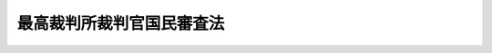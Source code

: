 .. _S22HO136:

==========================
最高裁判所裁判官国民審査法
==========================

.. raw:: html
    
    
    <b>最高裁判所裁判官国民審査法<br>
    （昭和二十二年十一月二十日法律第百三十六号）</b><br><br><div align="right">最終改正：平成二三年五月二日法律第三五号</div><br><a name="0000000000000000000000000000000000000000000000000000000000000000000000000000000"></a>
    <br>
    　<a href="#1000000000001000000000000000000000000000000000000000000000000000000000000000000" target="data">第一章　総則</a>
    <br>
    　<a href="#1000000000002000000000000000000000000000000000000000000000000000000000000000000" target="data">第二章　投票及び開票</a>
    <br>
    　<a href="#1000000000003000000000000000000000000000000000000000000000000000000000000000000" target="data">第三章　審査分会及び審査会</a>
    <br>
    　<a href="#1000000000004000000000000000000000000000000000000000000000000000000000000000000" target="data">第四章　審査の結果</a>
    <br>
    　<a href="#1000000000005000000000000000000000000000000000000000000000000000000000000000000" target="data">第五章　訴訟</a>
    <br>
    　<a href="#1000000000006000000000000000000000000000000000000000000000000000000000000000000" target="data">第六章　再審査</a>
    <br>
    　<a href="#1000000000007000000000000000000000000000000000000000000000000000000000000000000" target="data">第七章　罰則</a>
    <br>
    　<a href="#1000000000008000000000000000000000000000000000000000000000000000000000000000000" target="data">第八章　補則</a>
    <br>
    　<a href="#5000000000000000000000000000000000000000000000000000000000000000000000000000000" target="data">附則</a>
    <br><p>　　　<b><a name="1000000000001000000000000000000000000000000000000000000000000000000000000000000">第一章　総則</a>
    </b>
    </p><p>
    </p><div class="item"><b><a name="1000000000000000000000000000000000000000000000000100000000000000000000000000000">第一条</a>
    </b>
    （この法律の趣旨）
    <a name="1000000000000000000000000000000000000000000000000100000000001000000000000000000"></a>
    　最高裁判所の裁判官の任命に関する国民の審査については、この法律の定めるところによる。
    </div>
    
    <p>
    </p><div class="item"><b><a name="1000000000000000000000000000000000000000000000000200000000000000000000000000000">第二条</a>
    </b>
    （審査の期日）
    <a name="1000000000000000000000000000000000000000000000000200000000001000000000000000000"></a>
    　審査は、各裁判官につき、その任命後初めて行われる衆議院議員総選挙の期日に、これを行う。
    </div>
    <div class="item"><b><a name="1000000000000000000000000000000000000000000000000200000000002000000000000000000">○２</a>
    </b>
    　各裁判官については、最初の審査の期日から十年を経過した後初めて行われる衆議院議員総選挙の期日に、更に審査を行い、その後も、また同様とする。
    </div>
    
    <p>
    </p><div class="item"><b><a name="1000000000000000000000000000000000000000000000000300000000000000000000000000000">第三条</a>
    </b>
    （審査を行う区域）
    <a name="1000000000000000000000000000000000000000000000000300000000001000000000000000000"></a>
    　審査は、全都道府県の区域を通じて、これを行う。
    </div>
    
    <p>
    </p><div class="item"><b><a name="1000000000000000000000000000000000000000000000000400000000000000000000000000000">第四条</a>
    </b>
    （審査権）
    <a name="1000000000000000000000000000000000000000000000000400000000001000000000000000000"></a>
    　衆議院議員の選挙権を有する者は、審査権を有する。
    </div>
    
    <p>
    </p><div class="item"><b><a name="1000000000000000000000000000000000000000000000000500000000000000000000000000000">第五条</a>
    </b>
    （審査の期日及び裁判官の氏名の告示）
    <a name="1000000000000000000000000000000000000000000000000500000000001000000000000000000"></a>
    　中央選挙管理会は、審査の期日前十二日までに、審査の期日及び審査に付される裁判官の氏名を官報で告示しなければならない。
    </div>
    
    <p>
    </p><div class="item"><b><a name="1000000000000000000000000000000000000000000000000600000000000000000000000000000">第六条</a>
    </b>
    （審査の方法）
    <a name="1000000000000000000000000000000000000000000000000600000000001000000000000000000"></a>
    　審査は、投票によりこれを行う。
    </div>
    <div class="item"><b><a name="1000000000000000000000000000000000000000000000000600000000002000000000000000000">○２</a>
    </b>
    　投票は、一人一票に限る。
    </div>
    
    <p>
    </p><div class="item"><b><a name="1000000000000000000000000000000000000000000000000700000000000000000000000000000">第七条</a>
    </b>
    （投票区及び開票区）
    <a name="1000000000000000000000000000000000000000000000000700000000001000000000000000000"></a>
    　審査の投票区及び開票区は、衆議院小選挙区選出議員の選挙の投票区及び開票区による。
    </div>
    
    <p>
    </p><div class="item"><b><a name="1000000000000000000000000000000000000000000000000800000000000000000000000000000">第八条</a>
    </b>
    （審査人の名簿）
    <a name="1000000000000000000000000000000000000000000000000800000000001000000000000000000"></a>
    　審査には、<a href="/cgi-bin/idxrefer.cgi?H_FILE=%8f%ba%93%f1%8c%dc%96%40%88%ea%81%5a%81%5a&amp;REF_NAME=%8c%f6%90%45%91%49%8b%93%96%40&amp;ANCHOR_F=&amp;ANCHOR_T=" target="inyo">公職選挙法</a>
    （昭和二十五年法律第百号）に規定する選挙人名簿で衆議院議員総選挙について用いられるものを用いる。
    </div>
    
    <p>
    </p><div class="item"><b><a name="1000000000000000000000000000000000000000000000000900000000000000000000000000000">第九条</a>
    </b>
    （審査に関する事務の管理）
    <a name="1000000000000000000000000000000000000000000000000900000000001000000000000000000"></a>
    　審査に関する事務は、中央選挙管理会が管理する。
    </div>
    
    <p>
    </p><div class="item"><b><a name="1000000000000000000000000000000000000000000000001000000000000000000000000000000">第十条</a>
    </b>
    （技術的な助言及び勧告並びに資料の提出の要求）
    <a name="1000000000000000000000000000000000000000000000001000000000001000000000000000000"></a>
    　中央選挙管理会は、審査に関する事務について、都道府県又は市町村に対し、都道府県又は市町村の事務の運営その他の事項について適切と認める技術的な助言若しくは勧告をし、又は当該助言若しくは勧告をするため若しくは都道府県又は市町村の事務の適正な処理に関する情報を提供するため必要な資料の提出を求めることができる。
    </div>
    <div class="item"><b><a name="1000000000000000000000000000000000000000000000001000000000002000000000000000000">○２</a>
    </b>
    　中央選挙管理会は、審査に関する事務について、都道府県の選挙管理委員会に対し、<a href="/cgi-bin/idxrefer.cgi?H_FILE=%8f%ba%93%f1%93%f1%96%40%98%5a%8e%b5&amp;REF_NAME=%92%6e%95%fb%8e%a9%8e%a1%96%40&amp;ANCHOR_F=&amp;ANCHOR_T=" target="inyo">地方自治法</a>
    （昭和二十二年法律第六十七号）<a href="/cgi-bin/idxrefer.cgi?H_FILE=%8f%ba%93%f1%93%f1%96%40%98%5a%8e%b5&amp;REF_NAME=%91%e6%93%f1%95%53%8e%6c%8f%5c%8c%dc%8f%f0%82%cc%8e%6c%91%e6%88%ea%8d%80&amp;ANCHOR_F=1000000000000000000000000000000000000000000000024500400000001000000000000000000&amp;ANCHOR_T=1000000000000000000000000000000000000000000000024500400000001000000000000000000#1000000000000000000000000000000000000000000000024500400000001000000000000000000" target="inyo">第二百四十五条の四第一項</a>
    の規定による市町村に対する助言若しくは勧告又は資料の提出の求めに関し、必要な指示をすることができる。
    </div>
    <div class="item"><b><a name="1000000000000000000000000000000000000000000000001000000000003000000000000000000">○３</a>
    </b>
    　都道府県又は市町村の選挙管理委員会は、中央選挙管理会に対し、審査に関する事務の管理及び執行について技術的な助言若しくは勧告又は必要な情報の提供を求めることができる。
    </div>
    
    <p>
    </p><div class="item"><b><a name="1000000000000000000000000000000000000000000000001000200000000000000000000000000">第十条の二</a>
    </b>
    （是正の指示）
    <a name="1000000000000000000000000000000000000000000000001000200000001000000000000000000"></a>
    　中央選挙管理会は、この法律又はこの法律に基づく政令に係る都道府県の<a href="/cgi-bin/idxrefer.cgi?H_FILE=%8f%ba%93%f1%93%f1%96%40%98%5a%8e%b5&amp;REF_NAME=%92%6e%95%fb%8e%a9%8e%a1%96%40%91%e6%93%f1%8f%f0%91%e6%8b%e3%8d%80%91%e6%88%ea%8d%86&amp;ANCHOR_F=1000000000000000000000000000000000000000000000000200000000009000000001000000000&amp;ANCHOR_T=1000000000000000000000000000000000000000000000000200000000009000000001000000000#1000000000000000000000000000000000000000000000000200000000009000000001000000000" target="inyo">地方自治法第二条第九項第一号</a>
    に規定する<a href="/cgi-bin/idxrefer.cgi?H_FILE=%8f%ba%93%f1%93%f1%96%40%98%5a%8e%b5&amp;REF_NAME=%91%e6%88%ea%8d%86&amp;ANCHOR_F=1000000000000000000000000000000000000000000000000200000000009000000001000000000&amp;ANCHOR_T=1000000000000000000000000000000000000000000000000200000000009000000001000000000#1000000000000000000000000000000000000000000000000200000000009000000001000000000" target="inyo">第一号</a>
    法定受託事務（以下この条及び次条において「第一号法定受託事務」という。）の処理が法令の規定に違反していると認めるとき、又は著しく適正を欠き、かつ、明らかに公益を害していると認めるときは、当該都道府県に対し、当該第一号法定受託事務の処理について違反の是正又は改善のため講ずべき措置に関し、必要な指示をすることができる。
    </div>
    <div class="item"><b><a name="1000000000000000000000000000000000000000000000001000200000002000000000000000000">○２</a>
    </b>
    　中央選挙管理会は、この法律又はこの法律に基づく政令に係る市町村の第一号法定受託事務の処理について、都道府県の選挙管理委員会に対し、<a href="/cgi-bin/idxrefer.cgi?H_FILE=%8f%ba%93%f1%93%f1%96%40%98%5a%8e%b5&amp;REF_NAME=%92%6e%95%fb%8e%a9%8e%a1%96%40%91%e6%93%f1%95%53%8e%6c%8f%5c%8c%dc%8f%f0%82%cc%8e%b5%91%e6%93%f1%8d%80&amp;ANCHOR_F=1000000000000000000000000000000000000000000000024500700000002000000000000000000&amp;ANCHOR_T=1000000000000000000000000000000000000000000000024500700000002000000000000000000#1000000000000000000000000000000000000000000000024500700000002000000000000000000" target="inyo">地方自治法第二百四十五条の七第二項</a>
    の規定による市町村に対する指示に関し、必要な指示をすることができる。
    </div>
    <div class="item"><b><a name="1000000000000000000000000000000000000000000000001000200000003000000000000000000">○３</a>
    </b>
    　中央選挙管理会は、前項の規定によるほか、この法律又はこの法律に基づく政令に係る市町村の第一号法定受託事務の処理が法令の規定に違反していると認める場合、又は著しく適正を欠き、かつ、明らかに公益を害していると認める場合において、緊急を要するときその他特に必要があると認めるときは、自ら当該市町村に対し、当該第一号法定受託事務の処理について違反の是正又は改善のため講ずべき措置に関し、必要な指示をすることができる。
    </div>
    
    <p>
    </p><div class="item"><b><a name="1000000000000000000000000000000000000000000000001000300000000000000000000000000">第十条の三</a>
    </b>
    （処理基準）
    <a name="1000000000000000000000000000000000000000000000001000300000001000000000000000000"></a>
    　中央選挙管理会は、この法律又はこの法律に基づく政令に係る都道府県の第一号法定受託事務の処理について、都道府県が当該第一号法定受託事務を処理するに当たりよるべき基準を定めることができる。
    </div>
    <div class="item"><b><a name="1000000000000000000000000000000000000000000000001000300000002000000000000000000">○２</a>
    </b>
    　都道府県の選挙管理委員会が、<a href="/cgi-bin/idxrefer.cgi?H_FILE=%8f%ba%93%f1%93%f1%96%40%98%5a%8e%b5&amp;REF_NAME=%92%6e%95%fb%8e%a9%8e%a1%96%40%91%e6%93%f1%95%53%8e%6c%8f%5c%8c%dc%8f%f0%82%cc%8b%e3%91%e6%93%f1%8d%80&amp;ANCHOR_F=1000000000000000000000000000000000000000000000024500900000002000000000000000000&amp;ANCHOR_T=1000000000000000000000000000000000000000000000024500900000002000000000000000000#1000000000000000000000000000000000000000000000024500900000002000000000000000000" target="inyo">地方自治法第二百四十五条の九第二項</a>
    の規定により、市町村の選挙管理委員会がこの法律の規定に基づき担任する第一号法定受託事務の処理について、市町村が当該第一号法定受託事務を処理するに当たりよるべき基準を定める場合において、当該都道府県の選挙管理委員会の定める基準は、次項の規定により中央選挙管理会の定める基準に抵触するものであつてはならない。
    </div>
    <div class="item"><b><a name="1000000000000000000000000000000000000000000000001000300000003000000000000000000">○３</a>
    </b>
    　中央選挙管理会は、特に必要があると認めるときは、この法律又はこの法律に基づく政令に係る市町村の第一号法定受託事務の処理について、市町村が当該第一号法定受託事務を処理するに当たりよるべき基準を定めることができる。
    </div>
    <div class="item"><b><a name="1000000000000000000000000000000000000000000000001000300000004000000000000000000">○４</a>
    </b>
    　中央選挙管理会は、この法律又はこの法律に基づく政令に係る市町村の第一号法定受託事務の処理について、都道府県の選挙管理委員会に対し、<a href="/cgi-bin/idxrefer.cgi?H_FILE=%8f%ba%93%f1%93%f1%96%40%98%5a%8e%b5&amp;REF_NAME=%92%6e%95%fb%8e%a9%8e%a1%96%40%91%e6%93%f1%95%53%8e%6c%8f%5c%8c%dc%8f%f0%82%cc%8b%e3%91%e6%93%f1%8d%80&amp;ANCHOR_F=1000000000000000000000000000000000000000000000024500900000002000000000000000000&amp;ANCHOR_T=1000000000000000000000000000000000000000000000024500900000002000000000000000000#1000000000000000000000000000000000000000000000024500900000002000000000000000000" target="inyo">地方自治法第二百四十五条の九第二項</a>
    の規定により定める基準に関し、必要な指示をすることができる。
    </div>
    <div class="item"><b><a name="1000000000000000000000000000000000000000000000001000300000005000000000000000000">○５</a>
    </b>
    　第一項又は第三項の規定により定める基準は、その目的を達成するために必要な最小限度のものでなければならない。
    </div>
    
    <p>
    </p><div class="item"><b><a name="1000000000000000000000000000000000000000000000001100000000000000000000000000000">第十一条</a>
    </b>
    （裁判官の退官等の場合）
    <a name="1000000000000000000000000000000000000000000000001100000000001000000000000000000"></a>
    　審査に付される裁判官が、審査の期日前その官を失い、又は死亡したときは、その裁判官についての審査は、これを行わない。 
    </div>
    <div class="item"><b><a name="1000000000000000000000000000000000000000000000001100000000002000000000000000000">○２</a>
    </b>
    　前項の場合においては、中央選挙管理会は、直ちにその旨を官報で告示しなければならない。
    </div>
    
    
    <p>　　　<b><a name="1000000000002000000000000000000000000000000000000000000000000000000000000000000">第二章　投票及び開票</a>
    </b>
    </p><p>
    </p><div class="item"><b><a name="1000000000000000000000000000000000000000000000001200000000000000000000000000000">第十二条</a>
    </b>
    （投票に関する事務の担任）
    <a name="1000000000000000000000000000000000000000000000001200000000001000000000000000000"></a>
    　衆議院小選挙区選出議員の選挙における投票管理者は、審査における投票管理者となり、審査の投票に関する事務を担任する。
    </div>
    <div class="item"><b><a name="1000000000000000000000000000000000000000000000001200000000002000000000000000000">○２</a>
    </b>
    　衆議院小選挙区選出議員の選挙における投票立会人は、審査における投票立会人となるものとする。
    </div>
    
    <p>
    </p><div class="item"><b><a name="1000000000000000000000000000000000000000000000001300000000000000000000000000000">第十三条</a>
    </b>
    （投票の時及び場所）
    <a name="1000000000000000000000000000000000000000000000001300000000001000000000000000000"></a>
    　審査の投票は、衆議院小選挙区選出議員の選挙の投票所において、その投票と同時にこれを行う。
    </div>
    
    <p>
    </p><div class="item"><b><a name="1000000000000000000000000000000000000000000000001400000000000000000000000000000">第十四条</a>
    </b>
    （投票用紙の様式）
    <a name="1000000000000000000000000000000000000000000000001400000000001000000000000000000"></a>
    　投票用紙には、審査に付される裁判官の氏名を、中央選挙管理会がくじで定めた順序により、印刷しなければならない。
    </div>
    <div class="item"><b><a name="1000000000000000000000000000000000000000000000001400000000002000000000000000000">○２</a>
    </b>
    　投票用紙には、審査に付される各裁判官に対する×の記号を記載する欄を設けなければならない。
    </div>
    <div class="item"><b><a name="1000000000000000000000000000000000000000000000001400000000003000000000000000000">○３</a>
    </b>
    　投票用紙は、別記様式に準じて都道府県の選挙管理委員会がこれを調製しなければならない。
    </div>
    
    <p>
    </p><div class="item"><b><a name="1000000000000000000000000000000000000000000000001500000000000000000000000000000">第十五条</a>
    </b>
    （投票の方式）
    <a name="1000000000000000000000000000000000000000000000001500000000001000000000000000000"></a>
    　審査人は、投票所において、罷免を可とする裁判官については、投票用紙の当該裁判官に対する記載欄に自ら×の記号を記載し、罷免を可としない裁判官については、投票用紙の当該裁判官に対する記載欄に何等の記載をしないで、これを投票箱に入れなければならない。
    </div>
    <div class="item"><b><a name="1000000000000000000000000000000000000000000000001500000000002000000000000000000">○２</a>
    </b>
    　投票用紙には、審査人の氏名を記載することができない。
    </div>
    
    <p>
    </p><div class="item"><b><a name="1000000000000000000000000000000000000000000000001600000000000000000000000000000">第十六条</a>
    </b>
    （点字による投票）
    <a name="1000000000000000000000000000000000000000000000001600000000001000000000000000000"></a>
    　点字による審査の投票を行う場合においては、審査人は、投票所において、投票用紙に、罷免を可とする裁判官があるときはその裁判官の氏名を自ら記載し、罷免を可とする裁判官がないときは何等の記載をしないで、これを投票箱に入れなければならない。
    </div>
    <div class="item"><b><a name="1000000000000000000000000000000000000000000000001600000000002000000000000000000">○２</a>
    </b>
    　前項の場合における投票用紙の様式その他必要な事項は、政令でこれを定める。
    </div>
    
    <p>
    </p><div class="item"><b><a name="1000000000000000000000000000000000000000000000001700000000000000000000000000000">第十七条</a>
    </b>
    （投票録）
    <a name="1000000000000000000000000000000000000000000000001700000000001000000000000000000"></a>
    　投票管理者は、審査の投票録を作り、投票に関する次第を記載し、投票立会人とともに、これに署名しなければならない。
    </div>
    
    <p>
    </p><div class="item"><b><a name="1000000000000000000000000000000000000000000000001800000000000000000000000000000">第十八条</a>
    </b>
    （投票の秘密）
    <a name="1000000000000000000000000000000000000000000000001800000000001000000000000000000"></a>
    　何人も、審査人のした審査の投票の内容を陳述する義務を負わない。
    </div>
    
    <p>
    </p><div class="item"><b><a name="1000000000000000000000000000000000000000000000001900000000000000000000000000000">第十九条</a>
    </b>
    （開票に関する事務の担任）
    <a name="1000000000000000000000000000000000000000000000001900000000001000000000000000000"></a>
    　衆議院小選挙区選出議員の選挙における開票管理者は、審査における開票管理者となり、審査の開票に関する事務を担任する。
    </div>
    <div class="item"><b><a name="1000000000000000000000000000000000000000000000001900000000002000000000000000000">○２</a>
    </b>
    　衆議院小選挙区選出議員の選挙における開票立会人は、審査における開票立会人となるものとする。
    </div>
    
    <p>
    </p><div class="item"><b><a name="1000000000000000000000000000000000000000000000002000000000000000000000000000000">第二十条</a>
    </b>
    （開票の時及び場所）
    <a name="1000000000000000000000000000000000000000000000002000000000001000000000000000000"></a>
    　審査の開票は、衆議院小選挙区選出議員の選挙の開票所において、すべての投票箱の送致を受けた日又はその翌日にこれを行う。
    </div>
    
    <p>
    </p><div class="item"><b><a name="1000000000000000000000000000000000000000000000002100000000000000000000000000000">第二十一条</a>
    </b>
    （投票の点検及びその結果の報告）
    <a name="1000000000000000000000000000000000000000000000002100000000001000000000000000000"></a>
    　開票管理者は、審査の投票の点検を終えたときは、直ちにその結果を審査分会長に報告しなければならない。
    </div>
    
    <p>
    </p><div class="item"><b><a name="1000000000000000000000000000000000000000000000002200000000000000000000000000000">第二十二条</a>
    </b>
    （投票の効力）
    <a name="1000000000000000000000000000000000000000000000002200000000001000000000000000000"></a>
    　審査の投票で左に掲げるものは、これを無効とする。
    <div class="number"><b><a name="1000000000000000000000000000000000000000000000002200000000001000000001000000000">一</a>
    </b>
    　成規の用紙を用いないもの
    </div>
    <div class="number"><b><a name="1000000000000000000000000000000000000000000000002200000000001000000002000000000">二</a>
    </b>
    　×の記号以外の事項を記載したもの
    </div>
    <div class="number"><b><a name="1000000000000000000000000000000000000000000000002200000000001000000003000000000">三</a>
    </b>
    　×の記号を自ら記載したものでないもの
    </div>
    </div>
    <div class="item"><b><a name="1000000000000000000000000000000000000000000000002200000000002000000000000000000">○２</a>
    </b>
    　審査に付される裁判官が二人以上の場合においては、前項第三号に該当する投票は、その記載のみを無効とする。裁判官の何人について×の記号を記載したかを確認し難い記載もまた同様とする。
    </div>
    
    <p>
    </p><div class="item"><b><a name="1000000000000000000000000000000000000000000000002300000000000000000000000000000">第二十三条</a>
    </b>
    （開票録）
    <a name="1000000000000000000000000000000000000000000000002300000000001000000000000000000"></a>
    　開票管理者は、審査の開票録を作り、開票に関する次第を記載し、開票立会人とともに、これに署名しなければならない。
    </div>
    
    <p>
    </p><div class="item"><b><a name="1000000000000000000000000000000000000000000000002400000000000000000000000000000">第二十四条</a>
    </b>
    （投票等の保存）
    <a name="1000000000000000000000000000000000000000000000002400000000001000000000000000000"></a>
    　審査の投票は、有効無効を区別し、審査の投票録及び開票録と併せて、市町村の選挙管理委員会において、審査の期日から十年間これを保存しなければならない。
    </div>
    
    <p>
    </p><div class="item"><b><a name="1000000000000000000000000000000000000000000000002500000000000000000000000000000">第二十五条</a>
    </b>
    （選挙の投票を行わない場合）
    <a name="1000000000000000000000000000000000000000000000002500000000001000000000000000000"></a>
    　<a href="/cgi-bin/idxrefer.cgi?H_FILE=%8f%ba%93%f1%8c%dc%96%40%88%ea%81%5a%81%5a&amp;REF_NAME=%8c%f6%90%45%91%49%8b%93%96%40%91%e6%95%53%8f%f0%91%e6%88%ea%8d%80&amp;ANCHOR_F=1000000000000000000000000000000000000000000000010000000000001000000000000000000&amp;ANCHOR_T=1000000000000000000000000000000000000000000000010000000000001000000000000000000#1000000000000000000000000000000000000000000000010000000000001000000000000000000" target="inyo">公職選挙法第百条第一項</a>
    の規定により衆議院小選挙区選出議員の選挙の投票を行わない場合においても、審査は、これを行う。
    </div>
    <div class="item"><b><a name="1000000000000000000000000000000000000000000000002500000000002000000000000000000">○２</a>
    </b>
    　前項の場合における審査の投票及び開票に関しては、第十二条第一項、第十三条、第十九条第一項及び第二十条の規定にかかわらず、<a href="/cgi-bin/idxrefer.cgi?H_FILE=%8f%ba%93%f1%8c%dc%96%40%88%ea%81%5a%81%5a&amp;REF_NAME=%8c%f6%90%45%91%49%8b%93%96%40%91%e6%8e%4f%8f%5c%8e%b5%8f%f0%91%e6%88%ea%8d%80&amp;ANCHOR_F=1000000000000000000000000000000000000000000000003700000000001000000000000000000&amp;ANCHOR_T=1000000000000000000000000000000000000000000000003700000000001000000000000000000#1000000000000000000000000000000000000000000000003700000000001000000000000000000" target="inyo">公職選挙法第三十七条第一項</a>
    、第二項、第五項及び第七項、第三十九条、第四十一条、第六十一条第一項、第二項及び第五項並びに第六十三条から第六十五条までの規定を準用する。
    </div>
    <div class="item"><b><a name="1000000000000000000000000000000000000000000000002500000000003000000000000000000">○３</a>
    </b>
    　前項の投票及び開票においては、第十二条第二項及び第十九条第二項の規定にかかわらず、投票管理者又は開票管理者は、各投票区又は開票区における第八条の選挙人名簿に登録された者の中から、本人の承諾を得て、投票立会人二人又は開票立会人三人を選任しなければならない。
    </div>
    
    <p>
    </p><div class="item"><b><a name="1000000000000000000000000000000000000000000000002600000000000000000000000000000">第二十六条</a>
    </b>
    （投票及び開票に関するその他の事項）
    <a name="1000000000000000000000000000000000000000000000002600000000001000000000000000000"></a>
    　この法律及びこれに基づいて発する命令に規定するもののほか、投票及び開票に関しては、衆議院小選挙区選出議員の選挙の投票（<a href="/cgi-bin/idxrefer.cgi?H_FILE=%8f%ba%93%f1%8c%dc%96%40%88%ea%81%5a%81%5a&amp;REF_NAME=%8c%f6%90%45%91%49%8b%93%96%40%91%e6%8e%6c%8f%5c%8b%e3%8f%f0%91%e6%8e%b5%8d%80&amp;ANCHOR_F=1000000000000000000000000000000000000000000000004900000000007000000000000000000&amp;ANCHOR_T=1000000000000000000000000000000000000000000000004900000000007000000000000000000#1000000000000000000000000000000000000000000000004900000000007000000000000000000" target="inyo">公職選挙法第四十九条第七項</a>
    及び<a href="/cgi-bin/idxrefer.cgi?H_FILE=%8f%ba%93%f1%8c%dc%96%40%88%ea%81%5a%81%5a&amp;REF_NAME=%91%e6%94%aa%8d%80&amp;ANCHOR_F=1000000000000000000000000000000000000000000000004900000000008000000000000000000&amp;ANCHOR_T=1000000000000000000000000000000000000000000000004900000000008000000000000000000#1000000000000000000000000000000000000000000000004900000000008000000000000000000" target="inyo">第八項</a>
    の規定による投票に関する部分を除く。）及び開票の例による。ただし、<a href="/cgi-bin/idxrefer.cgi?H_FILE=%8f%ba%93%f1%8c%dc%96%40%88%ea%81%5a%81%5a&amp;REF_NAME=%93%af%96%40%91%e6%8e%6c%8f%5c%94%aa%8f%f0%82%cc%93%f1&amp;ANCHOR_F=1000000000000000000000000000000000000000000000004800200000000000000000000000000&amp;ANCHOR_T=1000000000000000000000000000000000000000000000004800200000000000000000000000000#1000000000000000000000000000000000000000000000004800200000000000000000000000000" target="inyo">同法第四十八条の二</a>
    の規定の例による場合においては、審査の期日前七日から審査の期日の前日までの間に審査の投票をしなければならない。
    </div>
    
    
    <p>　　　<b><a name="1000000000003000000000000000000000000000000000000000000000000000000000000000000">第三章　審査分会及び審査会</a>
    </b>
    </p><p>
    </p><div class="item"><b><a name="1000000000000000000000000000000000000000000000002700000000000000000000000000000">第二十七条</a>
    </b>
    （審査分会）
    <a name="1000000000000000000000000000000000000000000000002700000000001000000000000000000"></a>
    　審査分会は、都道府県ごとに都道府県庁又は都道府県の選挙管理委員会の指定した場所でこれを開く。
    </div>
    <div class="item"><b><a name="1000000000000000000000000000000000000000000000002700000000002000000000000000000">○２</a>
    </b>
    　審査分会長は、審査権を有する者の中から都道府県の選挙管理委員会の選任したものを以て、これに充てる。
    </div>
    <div class="item"><b><a name="1000000000000000000000000000000000000000000000002700000000003000000000000000000">○３</a>
    </b>
    　審査分会長は、審査分会に関する事務を担任する。
    </div>
    <div class="item"><b><a name="1000000000000000000000000000000000000000000000002700000000004000000000000000000">○４</a>
    </b>
    　審査分会長は、当該都道府県の区域内における第八条の選挙人名簿に登録された者の中から審査分会立会人三人を選任しなければならない。
    </div>
    <div class="item"><b><a name="1000000000000000000000000000000000000000000000002700000000005000000000000000000">○５</a>
    </b>
    　審査分会長は、都道府県の区域内におけるすべての開票管理者から第二十一条の報告を受けた日又はその翌日に審査分会を開き、審査分会立会人立会の上、その報告を調査しなければならない。 
    </div>
    
    <p>
    </p><div class="item"><b><a name="1000000000000000000000000000000000000000000000002800000000000000000000000000000">第二十八条</a>
    </b>
    （審査分会録）
    <a name="1000000000000000000000000000000000000000000000002800000000001000000000000000000"></a>
    　審査分会長は、審査分会録を作り、審査分会に関する次第を記載し、審査分会立会人とともに、これに署名しなければならない。
    </div>
    <div class="item"><b><a name="1000000000000000000000000000000000000000000000002800000000002000000000000000000">○２</a>
    </b>
    　審査分会録は、第二十一条の報告に関する書類と併せて、都道府県の選挙管理委員会において、審査の期日から十年間これを保存しなければならない。
    </div>
    
    <p>
    </p><div class="item"><b><a name="1000000000000000000000000000000000000000000000002900000000000000000000000000000">第二十九条</a>
    </b>
    （審査分会の結果の報告）
    <a name="1000000000000000000000000000000000000000000000002900000000001000000000000000000"></a>
    　審査分会長は、第二十七条第五項の規定による調査を終えたときは、審査分会録の写を添えて、各裁判官について罷免を可とする投票及び可としない投票の数その他審査分会における調査の結果を直ちに審査長に報告しなければならない。
    </div>
    
    <p>
    </p><div class="item"><b><a name="1000000000000000000000000000000000000000000000003000000000000000000000000000000">第三十条</a>
    </b>
    （審査会）
    <a name="1000000000000000000000000000000000000000000000003000000000001000000000000000000"></a>
    　審査会は、中央選挙管理会の指定した場所で、これを開く。
    </div>
    <div class="item"><b><a name="1000000000000000000000000000000000000000000000003000000000002000000000000000000">○２</a>
    </b>
    　審査長は、審査権を有する者の中から中央選挙管理会の選任した者を以て、これに充てる。
    </div>
    <div class="item"><b><a name="1000000000000000000000000000000000000000000000003000000000003000000000000000000">○３</a>
    </b>
    　審査長は、審査会に関する事務を担任する。
    </div>
    <div class="item"><b><a name="1000000000000000000000000000000000000000000000003000000000004000000000000000000">○４</a>
    </b>
    　審査長は、第八条の選挙人名簿に登録された者の中から審査立会人三人を選任しなければならない。
    </div>
    <div class="item"><b><a name="1000000000000000000000000000000000000000000000003000000000005000000000000000000">○５</a>
    </b>
    　審査長は、すべての審査分会長から前条の報告を受けた日又はその翌日に審査会を開き、審査立会人立会の上、その報告を調査しなければならない。
    </div>
    
    <p>
    </p><div class="item"><b><a name="1000000000000000000000000000000000000000000000003100000000000000000000000000000">第三十一条</a>
    </b>
    （審査録）
    <a name="1000000000000000000000000000000000000000000000003100000000001000000000000000000"></a>
    　審査長は、審査録を作り、審査会に関する次第を記載し、審査立会人とともに、これに署名しなければならない。
    </div>
    <div class="item"><b><a name="1000000000000000000000000000000000000000000000003100000000002000000000000000000">○２</a>
    </b>
    　審査録は、第二十九条の報告に関する書類と併せて、中央選挙管理会において、審査の期日から十年間これを保存しなければならない。
    </div>
    
    <p>
    </p><div class="item"><b><a name="1000000000000000000000000000000000000000000000003200000000000000000000000000000">第三十二条</a>
    </b>
    （罷免を可とされた裁判官）
    <a name="1000000000000000000000000000000000000000000000003200000000001000000000000000000"></a>
    　罷免を可とする投票の数が罷免を可としない投票の数より多い裁判官は、罷免を可とされたものとする。但し、投票の総数が、<a href="/cgi-bin/idxrefer.cgi?H_FILE=%8f%ba%93%f1%8c%dc%96%40%88%ea%81%5a%81%5a&amp;REF_NAME=%8c%f6%90%45%91%49%8b%93%96%40%91%e6%93%f1%8f%5c%93%f1%8f%f0%91%e6%88%ea%8d%80&amp;ANCHOR_F=1000000000000000000000000000000000000000000000002200000000001000000000000000000&amp;ANCHOR_T=1000000000000000000000000000000000000000000000002200000000001000000000000000000#1000000000000000000000000000000000000000000000002200000000001000000000000000000" target="inyo">公職選挙法第二十二条第一項</a>
    又は<a href="/cgi-bin/idxrefer.cgi?H_FILE=%8f%ba%93%f1%8c%dc%96%40%88%ea%81%5a%81%5a&amp;REF_NAME=%91%e6%93%f1%8d%80&amp;ANCHOR_F=1000000000000000000000000000000000000000000000002200000000002000000000000000000&amp;ANCHOR_T=1000000000000000000000000000000000000000000000002200000000002000000000000000000#1000000000000000000000000000000000000000000000002200000000002000000000000000000" target="inyo">第二項</a>
    の規定による選挙人名簿の登録が行なわれた日のうち審査の日の直前の日現在において<a href="/cgi-bin/idxrefer.cgi?H_FILE=%8f%ba%93%f1%8c%dc%96%40%88%ea%81%5a%81%5a&amp;REF_NAME=%91%e6%94%aa%8f%f0&amp;ANCHOR_F=1000000000000000000000000000000000000000000000000800000000000000000000000000000&amp;ANCHOR_T=1000000000000000000000000000000000000000000000000800000000000000000000000000000#1000000000000000000000000000000000000000000000000800000000000000000000000000000" target="inyo">第八条</a>
    の選挙人名簿に登録されている者の総数の百分の一に達しないときは、この限りでない。
    </div>
    
    <p>
    </p><div class="item"><b><a name="1000000000000000000000000000000000000000000000003300000000000000000000000000000">第三十三条</a>
    </b>
    （審査の結果の報告及び告示）
    <a name="1000000000000000000000000000000000000000000000003300000000001000000000000000000"></a>
    　第三十条第五項の規定による調査を終えたときは、審査長は、直ちに罷免を可とされた裁判官の氏名並びに罷免を可とする投票の数及び罷免を可としない投票の数その他審査の次第を中央選挙管理会に報告しなければならない。
    </div>
    <div class="item"><b><a name="1000000000000000000000000000000000000000000000003300000000002000000000000000000">○２</a>
    </b>
    　中央選挙管理会は、前項の報告を受けたときは、直ちに罷免を可とされた裁判官にその旨を告知し、同時に罷免を可とされた裁判官の氏名を官報で告示し、かつ、総務大臣を通じ内閣総理大臣に通知しなければならない。
    </div>
    
    <p>
    </p><div class="item"><b><a name="1000000000000000000000000000000000000000000000003400000000000000000000000000000">第三十四条</a>
    </b>
    （審査分会及び審査会に関するその他の事項）
    <a name="1000000000000000000000000000000000000000000000003400000000001000000000000000000"></a>
    　この法律及びこれに基いて発する命令に規定するものの外、審査分会及び審査会については、<a href="/cgi-bin/idxrefer.cgi?H_FILE=%8f%ba%93%f1%8c%dc%96%40%88%ea%81%5a%81%5a&amp;REF_NAME=%8c%f6%90%45%91%49%8b%93%96%40%91%e6%8e%b5%8f%5c%94%aa%8f%f0&amp;ANCHOR_F=1000000000000000000000000000000000000000000000007800000000000000000000000000000&amp;ANCHOR_T=1000000000000000000000000000000000000000000000007800000000000000000000000000000#1000000000000000000000000000000000000000000000007800000000000000000000000000000" target="inyo">公職選挙法第七十八条</a>
    、第八十二条、第八十四条及び第八十五条の規定を準用する。
    </div>
    
    
    <p>　　　<b><a name="1000000000004000000000000000000000000000000000000000000000000000000000000000000">第四章　審査の結果</a>
    </b>
    </p><p>
    </p><div class="item"><b><a name="1000000000000000000000000000000000000000000000003500000000000000000000000000000">第三十五条</a>
    </b>
    （罷免の効果）
    <a name="1000000000000000000000000000000000000000000000003500000000001000000000000000000"></a>
    　罷免を可とされた裁判官は、第三十六条又は第三十八条の規定による訴を提起すべき期間が経過した日（その訴の提起があつた場合においては、その訴訟が裁判所に係属しなくなつた日又はその訴訟について裁判の確定した日）に罷免される。
    </div>
    <div class="item"><b><a name="1000000000000000000000000000000000000000000000003500000000002000000000000000000">○２</a>
    </b>
    　審査の結果罷免された裁判官は、罷免の日から五年間は、最高裁判所の裁判官に任命されることができない。
    </div>
    <div class="item"><b><a name="1000000000000000000000000000000000000000000000003500000000003000000000000000000">○３</a>
    </b>
    　第一項に規定する裁判官は、同項の規定による罷免されるべき日前にその官を失つたときは、同項の規定により罷免されたものとみなす。
    </div>
    
    
    <p>　　　<b><a name="1000000000005000000000000000000000000000000000000000000000000000000000000000000">第五章　訴訟</a>
    </b>
    </p><p>
    </p><div class="item"><b><a name="1000000000000000000000000000000000000000000000003600000000000000000000000000000">第三十六条</a>
    </b>
    （審査無効の訴訟）
    <a name="1000000000000000000000000000000000000000000000003600000000001000000000000000000"></a>
    　審査の効力に関し異議があるときは、審査人又は罷免を可とされた裁判官は、中央選挙管理会を被告として第三十三条第二項の規定による告示のあつた日から三十日内に東京高等裁判所に訴えを提起することができる。
    </div>
    
    <p>
    </p><div class="item"><b><a name="1000000000000000000000000000000000000000000000003700000000000000000000000000000">第三十七条</a>
    </b>
    （審査無効の判決）
    <a name="1000000000000000000000000000000000000000000000003700000000001000000000000000000"></a>
    　前条の規定による訴訟においては、審査についてこの法律又はこれに基いて発する命令に違反することがあるときは、審査の結果に異動を及ぼす虞がある場合に限り、裁判所は、審査の全部又は一部の無効の判決をしなければならない。
    </div>
    <div class="item"><b><a name="1000000000000000000000000000000000000000000000003700000000002000000000000000000">○２</a>
    </b>
    　第三十八条の規定による訴訟においても、その審査が前項の場合に該当するときは、裁判所は、当該審査の全部又は一部の無効の判決をしなければならない。
    </div>
    
    <p>
    </p><div class="item"><b><a name="1000000000000000000000000000000000000000000000003800000000000000000000000000000">第三十八条</a>
    </b>
    （罷免無効の訴訟）
    <a name="1000000000000000000000000000000000000000000000003800000000001000000000000000000"></a>
    　審査の結果罷免を可とされた裁判官は、その罷免の効力に関し異議があるときは、中央選挙管理会を被告として第三十三条第二項の規定による告示のあつた日から三十日内に東京高等裁判所に訴えを提起することができる。
    </div>
    
    <p>
    </p><div class="item"><b><a name="1000000000000000000000000000000000000000000000003900000000000000000000000000000">第三十九条</a>
    </b>
    （審判の順位）
    <a name="1000000000000000000000000000000000000000000000003900000000001000000000000000000"></a>
    　第三十六条又は前条の規定による訴訟については、裁判所は、他の訴訟の順序にかかわらず、速かにその裁判をしなければならない。
    </div>
    
    <p>
    </p><div class="item"><b><a name="1000000000000000000000000000000000000000000000004000000000000000000000000000000">第四十条</a>
    </b>
    （訴訟に関する通知）
    <a name="1000000000000000000000000000000000000000000000004000000000001000000000000000000"></a>
    　第三十六条又は第三十八条の規定による訴訟が提起されたとき若しくは裁判所に係属しなくなつたとき又はその訴訟について裁判が確定したときは、裁判所の長は、内閣総理大臣及び総務大臣を通じ中央選挙管理会に対し直ちにその旨を通知しなければならない。
    </div>
    
    <p>
    </p><div class="item"><b><a name="1000000000000000000000000000000000000000000000004100000000000000000000000000000">第四十一条</a>
    </b>
    （訴訟手続）
    <a name="1000000000000000000000000000000000000000000000004100000000001000000000000000000"></a>
    　第三十六条乃至前条に定めるものの外、第三十六条又は第三十八条の規定による訴訟については、<a href="/cgi-bin/idxrefer.cgi?H_FILE=%8f%ba%93%f1%8c%dc%96%40%88%ea%81%5a%81%5a&amp;REF_NAME=%8c%f6%90%45%91%49%8b%93%96%40%91%e6%93%f1%95%53%8f%5c%8e%6c%8f%f0&amp;ANCHOR_F=1000000000000000000000000000000000000000000000021400000000000000000000000000000&amp;ANCHOR_T=1000000000000000000000000000000000000000000000021400000000000000000000000000000#1000000000000000000000000000000000000000000000021400000000000000000000000000000" target="inyo">公職選挙法第二百十四条</a>
    及び<a href="/cgi-bin/idxrefer.cgi?H_FILE=%8f%ba%93%f1%8c%dc%96%40%88%ea%81%5a%81%5a&amp;REF_NAME=%91%e6%93%f1%95%53%8f%5c%8b%e3%8f%f0&amp;ANCHOR_F=1000000000000000000000000000000000000000000000021900000000000000000000000000000&amp;ANCHOR_T=1000000000000000000000000000000000000000000000021900000000000000000000000000000#1000000000000000000000000000000000000000000000021900000000000000000000000000000" target="inyo">第二百十九条</a>
    の規定を準用する。
    </div>
    
    <p>
    </p><div class="item"><b><a name="1000000000000000000000000000000000000000000000004200000000000000000000000000000">第四十二条</a>
    </b>
    （審査無効等の告示）
    <a name="1000000000000000000000000000000000000000000000004200000000001000000000000000000"></a>
    　第三十六条又は第三十八条の規定による訴訟の結果、審査又は罷免の無効の判決が確定したときは、中央選挙管理会は、直ちにその旨を官報で告示しなければならない。
    </div>
    
    
    <p>　　　<b><a name="1000000000006000000000000000000000000000000000000000000000000000000000000000000">第六章　再審査</a>
    </b>
    </p><p>
    </p><div class="item"><b><a name="1000000000000000000000000000000000000000000000004300000000000000000000000000000">第四十三条</a>
    </b>
    （再審査）
    <a name="1000000000000000000000000000000000000000000000004300000000001000000000000000000"></a>
    　第三十六条又は第三十八条の規定による訴訟の結果審査の全部又は一部が無効となつた場合においては、第五項の規定に該当する場合を除いて、更に審査を行わなければならない。
    </div>
    <div class="item"><b><a name="1000000000000000000000000000000000000000000000004300000000002000000000000000000">○２</a>
    </b>
    　前項の規定による審査の期日は、中央選挙管理会においてこれを定め少なくとも十二日前に官報で告示しなければならない。
    </div>
    <div class="item"><b><a name="1000000000000000000000000000000000000000000000004300000000003000000000000000000">○３</a>
    </b>
    　第三十六条又は第三十八条の規定による訴を提起すべき期間又はその訴訟の係属中は、第一項の規定による審査は、これを行うことができない。
    </div>
    <div class="item"><b><a name="1000000000000000000000000000000000000000000000004300000000004000000000000000000">○４</a>
    </b>
    　第二十五条第二項及び第三項の規定は、第一項の規定による審査にこれを準用する。
    </div>
    <div class="item"><b><a name="1000000000000000000000000000000000000000000000004300000000005000000000000000000">○５</a>
    </b>
    　第三十六条又は第三十八条の規定による訴訟の結果、審査の全部又は一部が無効となつたときに、更に審査の投票を行わないで審査の結果を定めることができる場合においては、審査会を開き、これを定めなければならない。
    </div>
    
    
    <p>　　　<b><a name="1000000000007000000000000000000000000000000000000000000000000000000000000000000">第七章　罰則</a>
    </b>
    </p><p>
    </p><div class="item"><b><a name="1000000000000000000000000000000000000000000000004400000000000000000000000000000">第四十四条</a>
    </b>
    （利益供与等の罪）
    <a name="1000000000000000000000000000000000000000000000004400000000001000000000000000000"></a>
    　次の各号に掲げる行為をした者は、これを三年以下の懲役若しくは禁錮又は五十万円以下の罰金に処する。
    <div class="number"><b><a name="1000000000000000000000000000000000000000000000004400000000001000000001000000000">一</a>
    </b>
    　審査による罷免を免れ若しくは免れさせ又は審査により罷免をさせる目的で、審査人又は審査に関し運動をする者に対し、金銭、物品その他財産上の利益若しくは公私の職務の供与、その供与の申込み若しくは約束をし、職務上の地位若しくは職務上の地位に関する特殊の関係を利用して特殊の利益の供与、その供与の申込み若しくは約束をし、又は供応接待、その申込み若しくは約束をしたとき。
    </div>
    <div class="number"><b><a name="1000000000000000000000000000000000000000000000004400000000001000000002000000000">二</a>
    </b>
    　審査による罷免を免れ若しくは免れさせ又は審査により罷免をさせる目的で、審査人又は審査に関し運動をする者に対し、その者又はその者の関係のある社寺、学校、会社、組合、市町村等に対する用水、小作、債権、寄附その他特殊の直接利害関係を利用して誘導したとき。
    </div>
    <div class="number"><b><a name="1000000000000000000000000000000000000000000000004400000000001000000003000000000">三</a>
    </b>
    　審査の投票をし若しくはしないこと、審査に関し運動をし若しくはやめたこと又はその周旋勧誘をしたことの報酬とする目的で、審査人又は審査に関し運動をする者に対し、第一号に掲げる行為をしたとき。
    </div>
    <div class="number"><b><a name="1000000000000000000000000000000000000000000000004400000000001000000004000000000">四</a>
    </b>
    　第一号若しくは前号の供与、供応接待を受け若しくは要求し、第一号若しくは前号の申込みを承諾し、又は第二号の誘導に応じ若しくはこれを促したとき。
    </div>
    <div class="number"><b><a name="1000000000000000000000000000000000000000000000004400000000001000000005000000000">五</a>
    </b>
    　第一号から第三号までに掲げる行為をさせる目的で、審査に関し運動をする者に対し金銭若しくは物品の交付、交付の申込み若しくは約束をし、又は審査に関し運動をする者においてその交付を受け若しくは要求し、若しくはその申込みを承諾したとき。
    </div>
    <div class="number"><b><a name="1000000000000000000000000000000000000000000000004400000000001000000006000000000">六</a>
    </b>
    　前各号に掲げる行為に関し周旋又は勧誘をしたとき。
    </div>
    </div>
    <div class="item"><b><a name="1000000000000000000000000000000000000000000000004400000000002000000000000000000">○２</a>
    </b>
    　中央選挙管理会若しくは選挙管理委員会の委員、中央選挙管理会の庶務に従事する総務省の職員若しくは選挙管理委員会の職員、投票管理者、開票管理者、審査分会長若しくは審査長又は審査事務に関係のある国若しくは地方公共団体の公務員が当該審査に関し前項の罪を犯したときは、これを四年以下の懲役若しくは禁錮又は百万円以下の罰金に処する。公安委員会の委員又は警察官がその関係区域内の審査に関し同項の罪を犯したときも、また同様とする。
    </div>
    
    <p>
    </p><div class="item"><b><a name="1000000000000000000000000000000000000000000000004500000000000000000000000000000">第四十五条</a>
    </b>
    （没収及び追徴）
    <a name="1000000000000000000000000000000000000000000000004500000000001000000000000000000"></a>
    　前条の場合において、収受し又は交付を受けた利益は、これを没収する。その全部又は一部を没収することができないときは、その価額を追徴する。
    </div>
    
    <p>
    </p><div class="item"><b><a name="1000000000000000000000000000000000000000000000004600000000000000000000000000000">第四十六条</a>
    </b>
    （審査の自由を妨害する罪）
    <a name="1000000000000000000000000000000000000000000000004600000000001000000000000000000"></a>
    　審査に関し次の各号に掲げる行為をした者は、これを四年以下の懲役若しくは禁錮又は百万円以下の罰金に処する。
    <div class="number"><b><a name="1000000000000000000000000000000000000000000000004600000000001000000001000000000">一</a>
    </b>
    　審査人又は審査に関し運動をする者に対し暴行若しくは威力を加え又はこれをかどわかしたとき。
    </div>
    <div class="number"><b><a name="1000000000000000000000000000000000000000000000004600000000001000000002000000000">二</a>
    </b>
    　交通若しくは集会の便を妨げ又は演説を妨害しその他偽計詐術等不正の方法で審査の自由を妨害したとき。
    </div>
    <div class="number"><b><a name="1000000000000000000000000000000000000000000000004600000000001000000003000000000">三</a>
    </b>
    　審査人若しくは審査に関し運動をする者又はその関係のある社寺、学校、会社、組合、市町村等に対する用水、小作、債権、寄附その他特殊の利害関係を利用して審査人若しくは審査に関し運動する者を威迫したとき。
    </div>
    </div>
    
    <p>
    </p><div class="item"><b><a name="1000000000000000000000000000000000000000000000004700000000000000000000000000000">第四十七条</a>
    </b>
    （職権濫用等の罪）
    <a name="1000000000000000000000000000000000000000000000004700000000001000000000000000000"></a>
    　審査に関し国若しくは地方公共団体の公務員、特定独立行政法人（<a href="/cgi-bin/idxrefer.cgi?H_FILE=%95%bd%88%ea%88%ea%96%40%88%ea%81%5a%8e%4f&amp;REF_NAME=%93%c6%97%a7%8d%73%90%ad%96%40%90%6c%92%ca%91%a5%96%40&amp;ANCHOR_F=&amp;ANCHOR_T=" target="inyo">独立行政法人通則法</a>
    （平成十一年法律第百三号）<a href="/cgi-bin/idxrefer.cgi?H_FILE=%95%bd%88%ea%88%ea%96%40%88%ea%81%5a%8e%4f&amp;REF_NAME=%91%e6%93%f1%8f%f0%91%e6%93%f1%8d%80&amp;ANCHOR_F=1000000000000000000000000000000000000000000000000200000000002000000000000000000&amp;ANCHOR_T=1000000000000000000000000000000000000000000000000200000000002000000000000000000#1000000000000000000000000000000000000000000000000200000000002000000000000000000" target="inyo">第二条第二項</a>
    に規定する特定独立行政法人をいう。次項において同じ。）若しくは特定地方独立行政法人（<a href="/cgi-bin/idxrefer.cgi?H_FILE=%95%bd%88%ea%8c%dc%96%40%88%ea%88%ea%94%aa&amp;REF_NAME=%92%6e%95%fb%93%c6%97%a7%8d%73%90%ad%96%40%90%6c%96%40&amp;ANCHOR_F=&amp;ANCHOR_T=" target="inyo">地方独立行政法人法</a>
    （平成十五年法律第百十八号）<a href="/cgi-bin/idxrefer.cgi?H_FILE=%95%bd%88%ea%8c%dc%96%40%88%ea%88%ea%94%aa&amp;REF_NAME=%91%e6%93%f1%8f%f0%91%e6%93%f1%8d%80&amp;ANCHOR_F=1000000000000000000000000000000000000000000000000200000000002000000000000000000&amp;ANCHOR_T=1000000000000000000000000000000000000000000000000200000000002000000000000000000#1000000000000000000000000000000000000000000000000200000000002000000000000000000" target="inyo">第二条第二項</a>
    に規定する特定地方独立行政法人をいう。次項において同じ。）の役員若しくは職員又は第四十四条第二項前段に掲げる者が、故意にその職務の執行を怠り、又はその職権を濫用して審査の自由を妨害したときは、これを四年以下の禁錮に処する。
    </div>
    <div class="item"><b><a name="1000000000000000000000000000000000000000000000004700000000002000000000000000000">○２</a>
    </b>
    　国若しくは地方公共団体の公務員、特定独立行政法人若しくは特定地方独立行政法人の役員若しくは職員又は第四十四条第二項前段に掲げる者が、審査人に対しその投票しようとし又は投票した内容の表示を求めたときは、これを六箇月以下の禁錮又は三十万円以下の罰金に処する。
    </div>
    
    <p>
    </p><div class="item"><b><a name="1000000000000000000000000000000000000000000000004800000000000000000000000000000">第四十八条</a>
    </b>
    （虚偽の事実を公にする罪）
    <a name="1000000000000000000000000000000000000000000000004800000000001000000000000000000"></a>
    　演説又は新聞紙、雑誌、ビラ、ポスターその他いかなる方法によつても、次の各号に掲げる行為をした者は、これを二年以下の禁錮又は三十万円以下の罰金に処する。新聞紙及び雑誌にあつては、なお、その編集人及び実際編集を担当した者を罰する。
    <div class="number"><b><a name="1000000000000000000000000000000000000000000000004800000000001000000001000000000">一</a>
    </b>
    　審査による罷免を免れ又は免れさせる目的で審査に付される裁判官の経歴に関し虚偽の事項を公にしたとき。 
    </div>
    <div class="number"><b><a name="1000000000000000000000000000000000000000000000004800000000001000000002000000000">二</a>
    </b>
    　審査により罷免をさせる目的で審査に付される裁判官に関し虚偽の事項を公にしたとき。
    </div>
    </div>
    
    <p>
    </p><div class="item"><b><a name="1000000000000000000000000000000000000000000000004900000000000000000000000000000">第四十九条</a>
    </b>
    （公職選挙法の罰則準用）
    <a name="1000000000000000000000000000000000000000000000004900000000001000000000000000000"></a>
    　審査に関しては、公職選挙法第二百二十七条から第二百三十四条まで、第二百三十七条から第二百三十八条まで及び第二百五十五条の規定を準用する。この場合において、次の表の上欄に掲げる同法の規定の中同表中欄に掲げるものは、それぞれ同表下欄のように読み替えるものとする。<br><table border><tr valign="top"><td>
    第二百二十七条第二百三十七条第四項</td>
    <td>
    選挙管理委員会の委員若しくは職員、投票管理者、開票管理者、選挙長若しくは選挙分会長、選挙事務に関係のある国若しくは地方公共団体の公務員</td>
    <td>
    最高裁判所裁判官国民審査法第四十四条第二項前段に掲げる者</td>
    </tr><tr valign="top"><td>
    第二百二十七条</td>
    <td>
    投票した被選挙人の氏名</td>
    <td>
    投票の内容</td>
    </tr><tr valign="top"><td>
    第二百二十八条第一項</td>
    <td>
    又は被選挙人の氏名</td>
    <td>
    又は投票の内容</td>
    </tr><tr valign="top"><td>
    第二百三十条第一項</td>
    <td>
    第二百二十五条第一号</td>
    <td>
    最高裁判所裁判官国民審査法第四十六条第一号</td>
    </tr><tr valign="top"><td>
    第二百三十四条</td>
    <td>
    第二百二十一条、第二百二十二条、第二百二十三条、第二百二十五条、</td>
    <td>
    最高裁判所裁判官国民審査法第四十四条及び第四十六条並びに同法第四十九条において準用する</td>
    </tr><tr valign="top"><td>
    第二百三十七条の二第一項</td>
    <td>
    公職の候補者（公職の候補者たる参議院名簿登載者を含む。）の氏名若しくは衆議院名簿届出政党等若しくは参議院名簿届出政党等の名称若しくは略称又は公職の候補者に対して〇の記号</td>
    <td>
    投票の内容</td>
    </tr><tr valign="top"><td>
    第二百三十七条の二第二項</td>
    <td>
    公職の候補者（公職の候補者たる参議院名簿登載者を含む。）の氏名又は衆議院名簿届出政党等若しくは参議院名簿届出政党等の名称若しくは略称</td>
    <td>
    投票の内容</td>
    </tr><tr valign="top"><td>
    第二百五十五条第一項</td>
    <td>
    この章</td>
    <td>
    最高裁判所裁判官国民審査法第七章</td>
    </tr><tr valign="top"><td>
    第二百五十五条第二項</td>
    <td>
    第二百二十八条第一項及び第二百三十四条</td>
    <td>
    最高裁判所裁判官国民審査法第四十九条において準用する第二百二十八条第一項及び第二百三十四条</td>
    </tr></table><br></div>
    
    
    <p>　　　<b><a name="1000000000008000000000000000000000000000000000000000000000000000000000000000000">第八章　補則</a>
    </b>
    </p><p>
    </p><div class="item"><b><a name="1000000000000000000000000000000000000000000000005000000000000000000000000000000">第五十条</a>
    </b>
    （中央選挙管理会の委員等の失職）
    <a name="1000000000000000000000000000000000000000000000005000000000001000000000000000000"></a>
    　中央選挙管理会の委員、投票管理者、開票管理者、審査分会長又は審査長は、審査権を有しなくなつたときは、その職を失う。
    </div>
    
    <p>
    </p><div class="item"><b><a name="1000000000000000000000000000000000000000000000005100000000000000000000000000000">第五十一条</a>
    </b>
    （費用）
    <a name="1000000000000000000000000000000000000000000000005100000000001000000000000000000"></a>
    　審査の施行に関する費用は、国庫の負担とする。
    </div>
    
    <p>
    </p><div class="item"><b><a name="1000000000000000000000000000000000000000000000005200000000000000000000000000000">第五十二条</a>
    </b>
    （裁判官の氏名の掲示）
    <a name="1000000000000000000000000000000000000000000000005200000000001000000000000000000"></a>
    　市町村の選挙管理委員会は、政令の定めるところにより、審査に付される裁判官の氏名等の掲示をしなければならない。
    </div>
    
    <p>
    </p><div class="item"><b><a name="1000000000000000000000000000000000000000000000005300000000000000000000000000000">第五十三条</a>
    </b>
    （審査公報の発行）
    <a name="1000000000000000000000000000000000000000000000005300000000001000000000000000000"></a>
    　都道府県の選挙管理委員会は、政令の定めるところにより、審査に付される裁判官の氏名、経歴その他審査に関し参考となるべき事項を掲載した審査公報を発行しなければならない。
    </div>
    
    <p>
    </p><div class="item"><b><a name="1000000000000000000000000000000000000000000000005400000000000000000000000000000">第五十四条</a>
    </b>
    （特別区等に対する適用）
    <a name="1000000000000000000000000000000000000000000000005400000000001000000000000000000"></a>
    　この法律中市に関する規定は、東京都の区の存する区域及び地方自治法第二百五十二条の十九第一項の指定都市においては、特別区及び区に、これを適用する。
    </div>
    
    <p>
    </p><div class="item"><b><a name="1000000000000000000000000000000000000000000000005500000000000000000000000000000">第五十五条</a>
    </b>
    （交通至難の地等に関する特例）
    <a name="1000000000000000000000000000000000000000000000005500000000001000000000000000000"></a>
    　交通至難の島その他の地においてこの法律の規定を適用し難い事項については、政令で特別の規定を設けることができる。
    </div>
    
    <p>
    </p><div class="item"><b><a name="1000000000000000000000000000000000000000000000005600000000000000000000000000000">第五十六条</a>
    </b>
    （施行に関する規定）
    <a name="1000000000000000000000000000000000000000000000005600000000001000000000000000000"></a>
    　この法律の施行に関し必要な規定は、政令でこれを定める。
    </div>
    
    <p>
    </p><div class="item"><b><a name="1000000000000000000000000000000000000000000000005700000000000000000000000000000">第五十七条</a>
    </b>
    （事務の区分）
    <a name="1000000000000000000000000000000000000000000000005700000000001000000000000000000"></a>
    　この法律の規定により地方公共団体が処理することとされている事務は、地方自治法第二条第九項第一号に規定する第一号法定受託事務とする。
    </div>
    
    
    
    <br><a name="5000000000000000000000000000000000000000000000000000000000000000000000000000000"></a>
    　　　<a name="5000000001000000000000000000000000000000000000000000000000000000000000000000000"><b>附　則</b></a>
    <br><p>
    　この法律は、公布の日から、これを施行する。
    
    
    <br>　　　<a name="5000000002000000000000000000000000000000000000000000000000000000000000000000000"><b>附　則　（昭和二二年一二月七日法律第一五四号）　抄</b></a>
    <br></p><p>
    </p><div class="item"><b>第十九条</b>
    　この法律は、昭和二十二年十二月十日から、これを施行する。
    </div>
    
    <br>　　　<a name="5000000003000000000000000000000000000000000000000000000000000000000000000000000"><b>附　則　（昭和二五年四月一五日法律第一〇一号）</b></a>
    <br><p>
    　この法律は、公職選挙法施行の日から施行する。
    
    
    <br>　　　<a name="5000000004000000000000000000000000000000000000000000000000000000000000000000000"><b>附　則　（昭和二七年七月三一日法律第二六二号）　抄</b></a>
    <br></p><p></p><div class="item"><b>１</b>
    　この法律は、自治庁設置法（昭和二十七年法律第二百六十一号）施行の日から施行する。
    </div>
    <div class="item"><b>２</b>
    　この法律施行の際国民審査管理委員会又は全国選挙管理委員会が保存している審査録又は選挙録は、中央選挙管理会において引き継ぎ保存するものとする。
    </div>
    
    <br>　　　<a name="5000000005000000000000000000000000000000000000000000000000000000000000000000000"><b>附　則　（昭和二七年八月一六日法律第三〇八号）　抄</b></a>
    <br><p></p><div class="item"><b>１</b>
    　この法律は、昭和二十七年九月一日から施行する。
    </div>
    
    <br>　　　<a name="5000000006000000000000000000000000000000000000000000000000000000000000000000000"><b>附　則　（昭和三一年六月一二日法律第一四八号）　抄</b></a>
    <br><p></p><div class="item"><b>１</b>
    　この法律は、地方自治法の一部を改正する法律（昭和三十一年法律第百四十七号）の施行の日から施行する。
    </div>
    
    <br>　　　<a name="5000000007000000000000000000000000000000000000000000000000000000000000000000000"><b>附　則　（昭和三三年四月二二日法律第七五号）　抄</b></a>
    <br><p></p><div class="arttitle">（施行期日）</div>
    <div class="item"><b>１</b>
    　この法律は、昭和三十三年六月一日から施行する。ただし、衆議院議員の選挙に関するものについては、改正後の公職選挙法第百九十九条の四の規定は次の総選挙の公示の日から、その他の規定は次の総選挙から施行する。
    </div>
    
    <br>　　　<a name="5000000008000000000000000000000000000000000000000000000000000000000000000000000"><b>附　則　（昭和三五年六月三〇日法律第一一三号）　抄</b></a>
    <br><p>
    </p><div class="arttitle">（施行期日）</div>
    <div class="item"><b>第一条</b>
    　この法律は、昭和三十五年七月一日から施行する。
    </div>
    
    <br>　　　<a name="5000000009000000000000000000000000000000000000000000000000000000000000000000000"><b>附　則　（昭和三七年五月一〇日法律第一一二号）　抄</b></a>
    <br><p>
    </p><div class="arttitle">（施行期日及び適用区分）</div>
    <div class="item"><b>第一条</b>
    　この法律は、公布の日から施行する。
    </div>
    <div class="item"><b>５</b>
    　この法律による改正後の最高裁判所裁判官国民審査法（昭和二十二年法律第百三十六号）第四十九条、漁業法（昭和二十四年法律第二百六十七号）第九十四条及び農業委員会等に関する法律（昭和二十六年法律第八十八号）第十一条の規定は、この附則に特別の定めがあるものを除くほか、施行日から起算して三月を経過した日から適用する。
    </div>
    
    <br>　　　<a name="5000000010000000000000000000000000000000000000000000000000000000000000000000000"><b>附　則　（昭和三七年五月一六日法律第一四〇号）　抄</b></a>
    <br><p></p><div class="item"><b>１</b>
    　この法律は、昭和三十七年十月一日から施行する。
    </div>
    <div class="item"><b>２</b>
    　この法律による改正後の規定は、この附則に特別の定めがある場合を除き、この法律の施行前に生じた事項にも適用する。ただし、この法律による改正前の規定によつて生じた効力を妨げない。
    </div>
    <div class="item"><b>３</b>
    　この法律の施行の際現に係属している訴訟については、当該訴訟を提起することができない旨を定めるこの法律による改正後の規定にかかわらず、なお従前の例による。
    </div>
    <div class="item"><b>４</b>
    　この法律の施行の際現に係属している訴訟の管轄については、当該管轄を専属管轄とする旨のこの法律による改正後の規定にかかわらず、なお従前の例による。
    </div>
    <div class="item"><b>５</b>
    　この法律の施行の際現にこの法律による改正前の規定による出訴期間が進行している処分又は裁決に関する訴訟の出訴期間については、なお従前の例による。ただし、この法律による改正後の規定による出訴期間がこの法律による改正前の規定による出訴期間より短い場合に限る。
    </div>
    <div class="item"><b>６</b>
    　この法律の施行前にされた処分又は裁決に関する当事者訴訟で、この法律による改正により出訴期間が定められることとなつたものについての出訴期間は、この法律の施行の日から起算する。
    </div>
    <div class="item"><b>７</b>
    　この法律の施行の際現に係属している処分又は裁決の取消しの訴えについては、当該法律関係の当事者の一方を被告とする旨のこの法律による改正後の規定にかかわらず、なお従前の例による。ただし、裁判所は、原告の申立てにより、決定をもつて、当該訴訟を当事者訴訟に変更することを許すことができる。
    </div>
    <div class="item"><b>８</b>
    　前項ただし書の場合には、行政事件訴訟法第十八条後段及び第二十一条第二項から第五項までの規定を準用する。
    </div>
    
    <br>　　　<a name="5000000011000000000000000000000000000000000000000000000000000000000000000000000"><b>附　則　（昭和四一年六月一日法律第七七号）　抄</b></a>
    <br><p>
    </p><div class="arttitle">（施行期日）</div>
    <div class="item"><b>第一条</b>
    　この法律は、公布の日から起算して八月をこえない範囲内において政令で定める日から施行する。
    </div>
    
    <br>　　　<a name="5000000012000000000000000000000000000000000000000000000000000000000000000000000"><b>附　則　（昭和四三年五月二日法律第三九号）　抄</b></a>
    <br><p>
    </p><div class="arttitle">（施行期日）</div>
    <div class="item"><b>第一条</b>
    　この法律は、昭和四十三年六月一日から施行する。
    </div>
    
    <br>　　　<a name="5000000013000000000000000000000000000000000000000000000000000000000000000000000"><b>附　則　（昭和四四年五月一六日法律第三〇号）　抄</b></a>
    <br><p>
    </p><div class="arttitle">（施行期日）</div>
    <div class="item"><b>第一条</b>
    　この法律は、昭和四十四年七月二十日から施行する。
    </div>
    
    <br>　　　<a name="5000000014000000000000000000000000000000000000000000000000000000000000000000000"><b>附　則　（昭和四九年六月三日法律第七二号）　抄</b></a>
    <br><p></p><div class="arttitle">（施行期日）</div>
    <div class="item"><b>１</b>
    　この法律は、公布の日から施行する。ただし、第四十九条　第二百五十五条及び第二百六十三条の改正規定並びに附則第三項及び第四項の規定は、公布の日から起算して一年を超えない範囲内において政令で定める日から施行する。
    </div>
    
    <br>　　　<a name="5000000015000000000000000000000000000000000000000000000000000000000000000000000"><b>附　則　（昭和五七年八月二四日法律第八一号）　抄</b></a>
    <br><p>
    </p><div class="arttitle">（施行期日等）</div>
    <div class="item"><b>第一条</b>
    　この法律は、公布の日から施行する。
    </div>
    
    <p>
    </p><div class="arttitle">（適用区分等）</div>
    <div class="item"><b>第十二条</b>
    　この法律による改正後の最高裁判所裁判官国民審査法第四十九条並びに漁業法第九十四条第一項及び農業委員会等に関する法律第十一条の規定は、この法律の施行の日後に行われる投票又は同日後その期日を告示される選挙について適用し、同日までに行われた投票又は同日までにその期日を告示された選挙については、なお従前の例による。
    </div>
    
    <p>
    </p><div class="arttitle">（罰則に関する経過措置）</div>
    <div class="item"><b>第十四条</b>
    　この法律の施行前にした行為及び附則第十二条においてなお従前の例によることとされる場合におけるこの法律の施行後にした行為に対する罰則の適用については、なお従前の例による。
    </div>
    
    <br>　　　<a name="5000000016000000000000000000000000000000000000000000000000000000000000000000000"><b>附　則　（昭和五八年一一月二九日法律第六六号）　抄</b></a>
    <br><p>
    </p><div class="arttitle">（施行期日）</div>
    <div class="item"><b>第一条</b>
    　この法律は、公布の日から施行する。
    </div>
    
    <p>
    </p><div class="arttitle">（改正後の最高裁判所裁判官国民審査法の適用区分）</div>
    <div class="item"><b>第七条</b>
    　前条の規定による改正後の最高裁判所裁判官国民審査法の規定は、施行日以後その期日を告示される審査について適用し、施行日前にその期日を告示された審査については、なお従前の例による。
    </div>
    
    <br>　　　<a name="5000000017000000000000000000000000000000000000000000000000000000000000000000000"><b>附　則　（平成四年一二月一六日法律第九八号）　抄</b></a>
    <br><p>
    </p><div class="arttitle">（施行期日）</div>
    <div class="item"><b>第一条</b>
    　この法律は、公布の日から施行する。ただし、第百四十三条に一項を加える改正規定及び附則第三条の規定は、平成五年三月一日から施行する。
    </div>
    
    <p>
    </p><div class="arttitle">（改正後の最高裁判所裁判官国民審査法の適用区分）</div>
    <div class="item"><b>第六条</b>
    　前条の規定による改正後の最高裁判所裁判官国民審査法の規定は、施行日以後その期日を告示される審査について適用し、施行日の前日までにその期日を告示された審査については、なお従前の例による。
    </div>
    
    <br>　　　<a name="5000000018000000000000000000000000000000000000000000000000000000000000000000000"><b>附　則　（平成六年二月四日法律第二号）　抄</b></a>
    <br><p>
    </p><div class="arttitle">（施行期日）</div>
    <div class="item"><b>第一条</b>
    　この法律は、この法律による改正後の公職選挙法第十三条第一項に規定する法律の施行の日から施行する。
    </div>
    
    <br>　　　<a name="5000000019000000000000000000000000000000000000000000000000000000000000000000000"><b>附　則　（平成七年一二月二〇日法律第一三五号）　抄</b></a>
    <br><p>
    </p><div class="arttitle">（施行期日）</div>
    <div class="item"><b>第一条</b>
    　この法律は、公布の日から施行する。
    </div>
    
    <br>　　　<a name="5000000020000000000000000000000000000000000000000000000000000000000000000000000"><b>附　則　（平成九年一二月一九日法律第一二七号）　抄</b></a>
    <br><p>
    </p><div class="arttitle">（施行期日）</div>
    <div class="item"><b>第一条</b>
    　この法律は、平成十年六月一日から施行する。
    </div>
    
    <br>　　　<a name="5000000021000000000000000000000000000000000000000000000000000000000000000000000"><b>附　則　（平成一一年七月一六日法律第八七号）　抄</b></a>
    <br><p>
    </p><div class="arttitle">（施行期日）</div>
    <div class="item"><b>第一条</b>
    　この法律は、平成十二年四月一日から施行する。ただし、次の各号に掲げる規定は、当該各号に定める日から施行する。
    <div class="number"><b>一</b>
    　第一条中地方自治法第二百五十条の次に五条、節名並びに二款及び款名を加える改正規定（同法第二百五十条の九第一項に係る部分（両議院の同意を得ることに係る部分に限る。）に限る。）、第四十条中自然公園法附則第九項及び第十項の改正規定（同法附則第十項に係る部分に限る。）、第二百四十四条の規定（農業改良助長法第十四条の三の改正規定に係る部分を除く。）並びに第四百七十二条の規定（市町村の合併の特例に関する法律第六条、第八条及び第十七条の改正規定に係る部分を除く。）並びに附則第七条、第十条、第十二条、第五十九条ただし書、第六十条第四項及び第五項、第七十三条、第七十七条、第百五十七条第四項から第六項まで、第百六十条、第百六十三条、第百六十四条並びに第二百二条の規定　公布の日
    </div>
    </div>
    
    <p>
    </p><div class="arttitle">（共済組合に関する経過措置等）</div>
    <div class="item"><b>第百五十八条</b>
    　施行日前に社会保険関係地方事務官又は職業安定関係地方事務官であった者に係る地方公務員等共済組合法又は地方公務員等共済組合法の長期給付等に関する施行法の規定による長期給付（これに相当する給付で政令で定めるものを含む。以下この条において同じ。）のうち、その給付事由が施行日前に生じた長期給付で政令で定めるものに係る地方公務員等共済組合法第三条第一項第一号に規定する地方職員共済組合（以下この条において「地方職員共済組合」という。）の権利義務は、政令で定めるところにより、施行日において国家公務員共済組合法（昭和三十三年法律第百二十八号）第二十一条第一項に規定する国家公務員共済組合連合会（以下この条において「国の連合会」という。）が承継するものとする。施行日前に社会保険関係地方事務官又は職業安定関係地方事務官であった者に係る地方公務員等共済組合法又は地方公務員等共済組合法の長期給付等に関する施行法の規定による長期給付のうち、その給付事由が施行日以後に生ずる長期給付で政令で定めるものに係る地方職員共済組合の権利義務についても、同様とする。
    </div>
    <div class="item"><b>２</b>
    　地方職員共済組合は、附則第七十一条の規定により相当の地方社会保険事務局又は社会保険事務所の職員となる者及び附則第百二十三条の規定により相当の都道府県労働局の職員となる者並びに前項の規定によりその長期給付に係る地方職員共済組合の権利義務が国の連合会に承継されることとなる者に係る積立金に相当する金額を、政令で定めるところにより、国家公務員共済組合法第三条第二項の規定に基づき同項第四号ロに規定する職員をもって組織する国家公務員共済組合（以下「厚生省社会保険関係共済組合」という。）若しくは同条第一項の規定に基づき労働省の職員をもって組織する国家公務員共済組合（以下この条において「労働省共済組合」という。）又は国の連合会に移換しなければならない。この場合において、地方公務員等共済組合法第百四十三条第三項の規定は、適用しない。
    </div>
    <div class="item"><b>３</b>
    　施行日の前日において地方公務員等共済組合法第百四十四条の二第一項後段の規定により地方職員共済組合の組合員であるものとみなされていた者（施行日前に退職し、施行日の前日以後同項前段の規定による申出をすることにより同項後段の規定により引き続き地方職員共済組合の組合員であるものとみなされることとなる者を含む。）のうち、退職の日において社会保険関係地方事務官又は職業安定関係地方事務官であった者は、施行日において、当該資格を喪失し、国家公務員共済組合法第百二十六条の五第一項後段の規定によりそれぞれ厚生省社会保険関係共済組合又は労働省共済組合の組合員であるものとみなされる者となるものとする。この場合において、同条第五項第一号及び第一号の二中「任意継続組合員となつた」とあるのは、「地方公務員等共済組合法第百四十四条の二第一項後段の規定により地方職員共済組合の組合員であるものとみなされる者となつた」とする。
    </div>
    <div class="item"><b>４</b>
    　施行日前に地方職員共済組合の組合員であって、退職の日において社会保険関係地方事務官又は職業安定関係地方事務官であったものについては、施行日以後は、地方公務員等共済組合法附則第十八条第一項の規定を適用せず、これらの者にあっては、政令で定めるところにより、それぞれ厚生省社会保険関係共済組合又は労働省共済組合の組合員であった者とみなして、国家公務員共済組合法附則第十二条第一項の規定を適用する。
    </div>
    
    <p>
    </p><div class="arttitle">（国等の事務）</div>
    <div class="item"><b>第百五十九条</b>
    　この法律による改正前のそれぞれの法律に規定するもののほか、この法律の施行前において、地方公共団体の機関が法律又はこれに基づく政令により管理し又は執行する国、他の地方公共団体その他公共団体の事務（附則第百六十一条において「国等の事務」という。）は、この法律の施行後は、地方公共団体が法律又はこれに基づく政令により当該地方公共団体の事務として処理するものとする。
    </div>
    
    <p>
    </p><div class="arttitle">（処分、申請等に関する経過措置）</div>
    <div class="item"><b>第百六十条</b>
    　この法律（附則第一条各号に掲げる規定については、当該各規定。以下この条及び附則第百六十三条において同じ。）の施行前に改正前のそれぞれの法律の規定によりされた許可等の処分その他の行為（以下この条において「処分等の行為」という。）又はこの法律の施行の際現に改正前のそれぞれの法律の規定によりされている許可等の申請その他の行為（以下この条において「申請等の行為」という。）で、この法律の施行の日においてこれらの行為に係る行政事務を行うべき者が異なることとなるものは、附則第二条から前条までの規定又は改正後のそれぞれの法律（これに基づく命令を含む。）の経過措置に関する規定に定めるものを除き、この法律の施行の日以後における改正後のそれぞれの法律の適用については、改正後のそれぞれの法律の相当規定によりされた処分等の行為又は申請等の行為とみなす。
    </div>
    <div class="item"><b>２</b>
    　この法律の施行前に改正前のそれぞれの法律の規定により国又は地方公共団体の機関に対し報告、届出、提出その他の手続をしなければならない事項で、この法律の施行の日前にその手続がされていないものについては、この法律及びこれに基づく政令に別段の定めがあるもののほか、これを、改正後のそれぞれの法律の相当規定により国又は地方公共団体の相当の機関に対して報告、届出、提出その他の手続をしなければならない事項についてその手続がされていないものとみなして、この法律による改正後のそれぞれの法律の規定を適用する。
    </div>
    
    <p>
    </p><div class="arttitle">（不服申立てに関する経過措置）</div>
    <div class="item"><b>第百六十一条</b>
    　施行日前にされた国等の事務に係る処分であって、当該処分をした行政庁（以下この条において「処分庁」という。）に施行日前に行政不服審査法に規定する上級行政庁（以下この条において「上級行政庁」という。）があったものについての同法による不服申立てについては、施行日以後においても、当該処分庁に引き続き上級行政庁があるものとみなして、行政不服審査法の規定を適用する。この場合において、当該処分庁の上級行政庁とみなされる行政庁は、施行日前に当該処分庁の上級行政庁であった行政庁とする。
    </div>
    <div class="item"><b>２</b>
    　前項の場合において、上級行政庁とみなされる行政庁が地方公共団体の機関であるときは、当該機関が行政不服審査法の規定により処理することとされる事務は、新地方自治法第二条第九項第一号に規定する第一号法定受託事務とする。
    </div>
    
    <p>
    </p><div class="arttitle">（手数料に関する経過措置）</div>
    <div class="item"><b>第百六十二条</b>
    　施行日前においてこの法律による改正前のそれぞれの法律（これに基づく命令を含む。）の規定により納付すべきであった手数料については、この法律及びこれに基づく政令に別段の定めがあるもののほか、なお従前の例による。
    </div>
    
    <p>
    </p><div class="arttitle">（罰則に関する経過措置）</div>
    <div class="item"><b>第百六十三条</b>
    　この法律の施行前にした行為に対する罰則の適用については、なお従前の例による。
    </div>
    
    <p>
    </p><div class="arttitle">（その他の経過措置の政令への委任）</div>
    <div class="item"><b>第百六十四条</b>
    　この附則に規定するもののほか、この法律の施行に伴い必要な経過措置（罰則に関する経過措置を含む。）は、政令で定める。
    </div>
    <div class="item"><b>２</b>
    　附則第十八条、第五十一条及び第百八十四条の規定の適用に関して必要な事項は、政令で定める。
    </div>
    
    <p>
    </p><div class="arttitle">（検討）</div>
    <div class="item"><b>第二百五十条</b>
    　新地方自治法第二条第九項第一号に規定する第一号法定受託事務については、できる限り新たに設けることのないようにするとともに、新地方自治法別表第一に掲げるもの及び新地方自治法に基づく政令に示すものについては、地方分権を推進する観点から検討を加え、適宜、適切な見直しを行うものとする。
    </div>
    
    <p>
    </p><div class="item"><b>第二百五十一条</b>
    　政府は、地方公共団体が事務及び事業を自主的かつ自立的に執行できるよう、国と地方公共団体との役割分担に応じた地方税財源の充実確保の方途について、経済情勢の推移等を勘案しつつ検討し、その結果に基づいて必要な措置を講ずるものとする。
    </div>
    
    <p>
    </p><div class="item"><b>第二百五十二条</b>
    　政府は、医療保険制度、年金制度等の改革に伴い、社会保険の事務処理の体制、これに従事する職員の在り方等について、被保険者等の利便性の確保、事務処理の効率化等の視点に立って、検討し、必要があると認めるときは、その結果に基づいて所要の措置を講ずるものとする。
    </div>
    
    <br>　　　<a name="5000000022000000000000000000000000000000000000000000000000000000000000000000000"><b>附　則　（平成一一年七月一六日法律第一〇四号）　抄</b></a>
    <br><p>
    </p><div class="arttitle">（施行期日）</div>
    <div class="item"><b>第一条</b>
    　この法律は、内閣法の一部を改正する法律（平成十一年法律第八十八号）の施行の日から施行する。
    </div>
    
    <p>
    </p><div class="arttitle">（政令への委任）</div>
    <div class="item"><b>第四条</b>
    　前二条に定めるもののほか、この法律の施行に関し必要な事項は、政令で定める。
    </div>
    
    <br>　　　<a name="5000000023000000000000000000000000000000000000000000000000000000000000000000000"><b>附　則　（平成一一年一二月二二日法律第一六〇号）　抄</b></a>
    <br><p>
    </p><div class="arttitle">（施行期日）</div>
    <div class="item"><b>第一条</b>
    　この法律（第二条及び第三条を除く。）は、平成十三年一月六日から施行する。
    </div>
    
    <br>　　　<a name="5000000024000000000000000000000000000000000000000000000000000000000000000000000"><b>附　則　（平成一二年一一月一日法律第一一八号）　抄</b></a>
    <br><p>
    </p><div class="arttitle">（施行期日）</div>
    <div class="item"><b>第一条</b>
    　この法律は、公布の日から起算して二十日を経過した日から施行する。
    </div>
    
    <br>　　　<a name="5000000025000000000000000000000000000000000000000000000000000000000000000000000"><b>附　則　（平成一四年七月三一日法律第九八号）　抄</b></a>
    <br><p>
    </p><div class="arttitle">（施行期日）</div>
    <div class="item"><b>第一条</b>
    　この法律は、公社法の施行の日から施行する。ただし、次の各号に掲げる規定は、当該各号に定める日から施行する。
    <div class="number"><b>一</b>
    　第一章第一節（別表第一から別表第四までを含む。）並びに附則第二十八条第二項、第三十三条第二項及び第三項並びに第三十九条の規定　公布の日
    </div>
    </div>
    
    <p>
    </p><div class="arttitle">（罰則に関する経過措置）</div>
    <div class="item"><b>第三十八条</b>
    　施行日前にした行為並びにこの法律の規定によりなお従前の例によることとされる場合及びこの附則の規定によりなおその効力を有することとされる場合における施行日以後にした行為に対する罰則の適用については、なお従前の例による。
    </div>
    
    <p>
    </p><div class="arttitle">（その他の経過措置の政令への委任）</div>
    <div class="item"><b>第三十九条</b>
    　この法律に規定するもののほか、公社法及びこの法律の施行に関し必要な経過措置（罰則に関する経過措置を含む。）は、政令で定める。
    </div>
    
    <br>　　　<a name="5000000026000000000000000000000000000000000000000000000000000000000000000000000"><b>附　則　（平成一五年六月一一日法律第六九号）　抄</b></a>
    <br><p>
    </p><div class="arttitle">（施行期日）</div>
    <div class="item"><b>第一条</b>
    　この法律は、公布の日から起算して六月を超えない範囲内において政令で定める日から施行する。
    </div>
    
    <br>　　　<a name="5000000027000000000000000000000000000000000000000000000000000000000000000000000"><b>附　則　（平成一五年七月一六日法律第一一九号）　抄</b></a>
    <br><p>
    </p><div class="arttitle">（施行期日）</div>
    <div class="item"><b>第一条</b>
    　この法律は、地方独立行政法人法（平成十五年法律第百十八号）の施行の日から施行する。
    </div>
    
    <p>
    </p><div class="arttitle">（その他の経過措置の政令への委任）</div>
    <div class="item"><b>第六条</b>
    　この附則に規定するもののほか、この法律の施行に伴い必要な経過措置は、政令で定める。
    </div>
    
    <br>　　　<a name="5000000028000000000000000000000000000000000000000000000000000000000000000000000"><b>附　則　（平成一五年七月二五日法律第一二七号）　抄</b></a>
    <br><p>
    </p><div class="arttitle">（施行期日）</div>
    <div class="item"><b>第一条</b>
    　この法律は、公布の日から起算して一年を超えない範囲内において政令で定める日から施行する。
    </div>
    
    <br>　　　<a name="5000000029000000000000000000000000000000000000000000000000000000000000000000000"><b>附　則　（平成一七年一〇月二一日法律第一〇二号）　抄</b></a>
    <br><p>
    </p><div class="arttitle">（施行期日）</div>
    <div class="item"><b>第一条</b>
    　この法律は、郵政民営化法の施行の日から施行する。
    </div>
    
    <p>
    </p><div class="arttitle">（罰則に関する経過措置）</div>
    <div class="item"><b>第百十七条</b>
    　この法律の施行前にした行為、この附則の規定によりなお従前の例によることとされる場合におけるこの法律の施行後にした行為、この法律の施行後附則第九条第一項の規定によりなおその効力を有するものとされる旧郵便為替法第三十八条の八（第二号及び第三号に係る部分に限る。）の規定の失効前にした行為、この法律の施行後附則第十三条第一項の規定によりなおその効力を有するものとされる旧郵便振替法第七十条（第二号及び第三号に係る部分に限る。）の規定の失効前にした行為、この法律の施行後附則第二十七条第一項の規定によりなおその効力を有するものとされる旧郵便振替預り金寄附委託法第八条（第二号に係る部分に限る。）の規定の失効前にした行為、この法律の施行後附則第三十九条第二項の規定によりなおその効力を有するものとされる旧公社法第七十条（第二号に係る部分に限る。）の規定の失効前にした行為、この法律の施行後附則第四十二条第一項の規定によりなおその効力を有するものとされる旧公社法第七十一条及び第七十二条（第十五号に係る部分に限る。）の規定の失効前にした行為並びに附則第二条第二項の規定の適用がある場合における郵政民営化法第百四条に規定する郵便貯金銀行に係る特定日前にした行為に対する罰則の適用については、なお従前の例による。
    </div>
    
    <br>　　　<a name="5000000030000000000000000000000000000000000000000000000000000000000000000000000"><b>附　則　（平成一八年六月二三日法律第九三号）　抄</b></a>
    <br><p>
    </p><div class="arttitle">（施行期日）</div>
    <div class="item"><b>第一条</b>
    　この法律は、次の各号に掲げる区分に応じ、当該各号に定める日から施行する。
    <div class="number"><b>一</b>
    　第一条並びに次条第一項、附則第三条、附則第五条、附則第七条及び附則第九条の規定　公布の日から起算して六月を超えない範囲内において政令で定める日
    </div>
    <div class="number"><b>二</b>
    　第二条並びに次条第二項、附則第四条、附則第六条及び附則第八条の規定　公布の日から起算して九月を超えない範囲内において政令で定める日
    </div>
    </div>
    
    <br>　　　<a name="5000000031000000000000000000000000000000000000000000000000000000000000000000000"><b>附　則　（平成二三年五月二日法律第三五号）　抄</b></a>
    <br><p>
    </p><div class="arttitle">（施行期日）</div>
    <div class="item"><b>第一条</b>
    　この法律は、公布の日から起算して三月を超えない範囲内において政令で定める日から施行する。
    </div>
    
    <br><br><a name="4000000001000000000000000000000000000000000000000000000000000000000000000000000">別記</a>
    <br>
    　<br>　　投票用紙様式<br><br><img src="/images/S22/S22HO1360001.gif" alt=""><br><br>　　　備考<br>　　　　一　用紙は、折り畳んだ場合において、なるべく外部から×印を透視することのできない紙質のものを用いなければならない。<br>二　用紙は、単に折合せとし、差込式によらないでも差し支えない。<br>三　投票用紙におすべき都道府県の選挙管理委員会の印は、都道府県の選挙管理委員会の定めるところにより、市町村の選挙管理委員会の印をもつてこれに代えても差し支えない。<br>四　不正行為を防止することができる方法で投票用紙を印刷することができると認められる場合に限り、都道府県の選挙管理委員会は、その定めるところにより、投票用紙におすべき都道府県又は地方自治法第二百五十二条の十九第一項の市の選挙管理委員会の印を刷込式にしても差し支えない。
    <br>